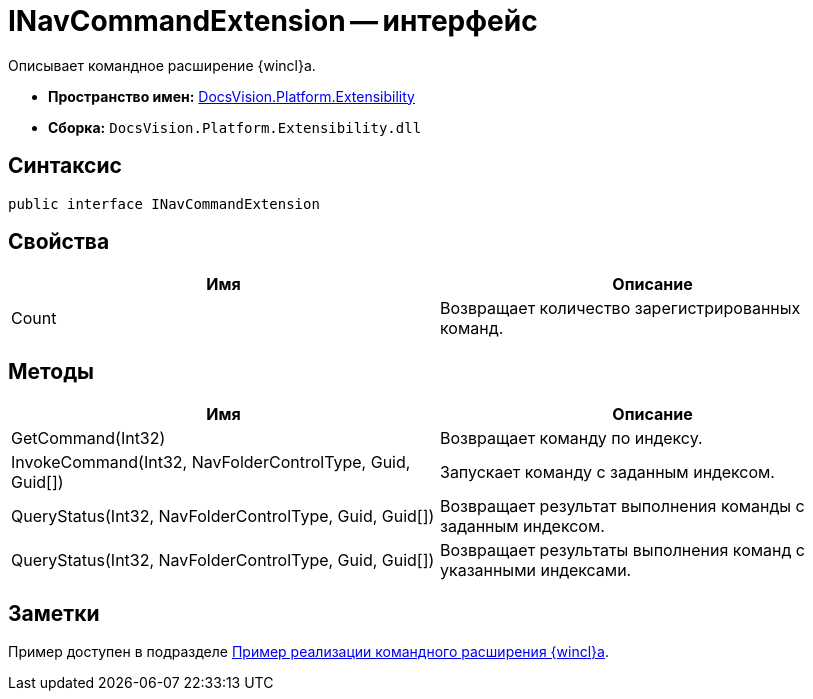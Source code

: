 = INavCommandExtension -- интерфейс

Описывает командное расширение {wincl}а.

* *Пространство имен:* xref:api/DocsVision/Platform/Extensibility/Extensibility_NS.adoc[DocsVision.Platform.Extensibility]
* *Сборка:* `DocsVision.Platform.Extensibility.dll`

== Синтаксис

[source,csharp]
----
public interface INavCommandExtension
----

== Свойства

[cols=",",options="header"]
|===
|Имя |Описание
|Count |Возвращает количество зарегистрированных команд.
|===

== Методы

[cols=",",options="header"]
|===
|Имя |Описание
|GetCommand(Int32) |Возвращает команду по индексу.
|InvokeCommand(Int32, NavFolderControlType, Guid, Guid[]) |Запускает команду с заданным индексом.
|QueryStatus(Int32, NavFolderControlType, Guid, Guid[]) |Возвращает результат выполнения команды с заданным индексом.
|QueryStatus(Int32, NavFolderControlType, Guid, Guid[]) |Возвращает результаты выполнения команд с указанными индексами.
|===

== Заметки

Пример доступен в подразделе xref:samples/components/command-plugin.adoc[Пример реализации командного расширения {wincl}а].
